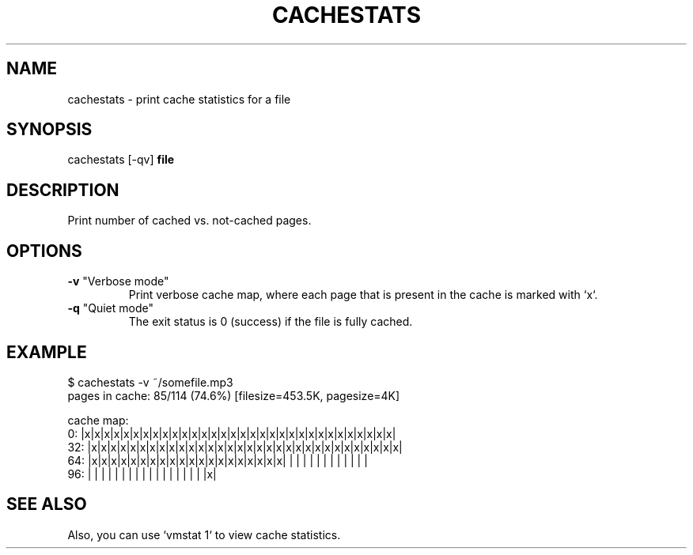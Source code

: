 .TH CACHESTATS "1" "March 2013" "cachestats" ""
.SH NAME
cachestats \- print cache statistics for a file
.SH SYNOPSIS
cachestats [\-qv] \fBfile\fR
.SH DESCRIPTION
Print number of cached vs. not-cached pages.
.SH OPTIONS
.TP
\fB\-v\fR "Verbose mode"
Print verbose cache map, where each page that is present in the cache is
marked with `x`.
.TP
\fB\-q\fR "Quiet mode"
The exit status is 0 (success) if the file is fully cached.
.SH EXAMPLE
.EX
$ cachestats \-v ~/somefile.mp3
pages in cache: 85/114 (74.6%)  [filesize=453.5K, pagesize=4K]

cache map:
     0: |x|x|x|x|x|x|x|x|x|x|x|x|x|x|x|x|x|x|x|x|x|x|x|x|x|x|x|x|x|x|x|x|
    32: |x|x|x|x|x|x|x|x|x|x|x|x|x|x|x|x|x|x|x|x|x|x|x|x|x|x|x|x|x|x|x|x|
    64: |x|x|x|x|x|x|x|x|x|x|x|x|x|x|x|x|x|x|x|x| | | | | | | | | | | | |
    96: | | | | | | | | | | | | | | | | | |x|
.EE
.SH SEE ALSO
Also, you can use `vmstat 1` to view cache statistics.
